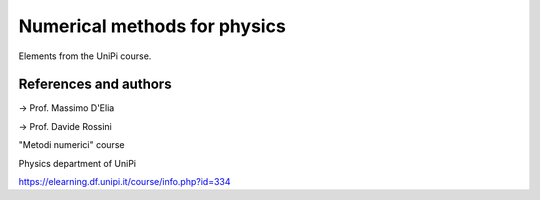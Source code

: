 Numerical methods for physics
=============================

Elements from the UniPi course.

References and authors
----------------------

-> Prof. Massimo D'Elia

-> Prof. Davide Rossini

"Metodi numerici" course

Physics department of UniPi

https://elearning.df.unipi.it/course/info.php?id=334

